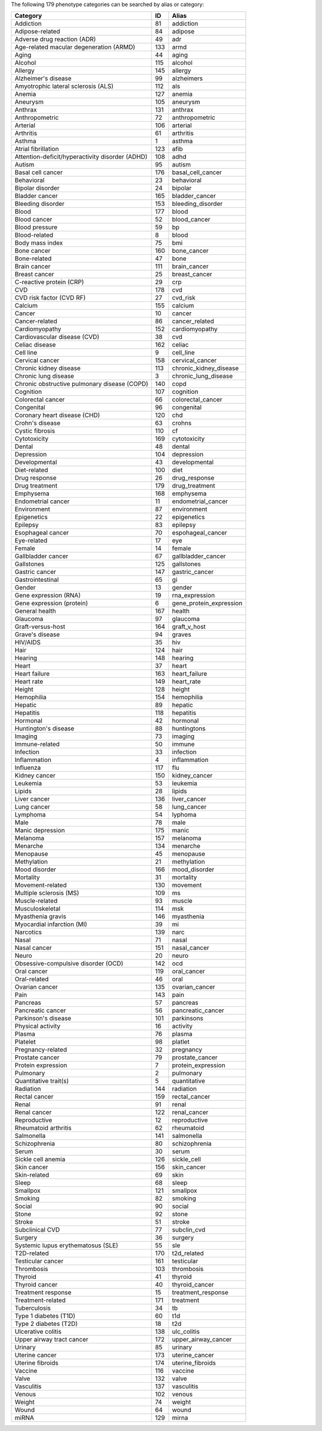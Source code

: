The following 179 phenotype categories can be searched by alias or category:

+-------------------------------------------------+------+-------------------------+
| Category                                        |   ID | Alias                   |
+=================================================+======+=========================+
| Addiction                                       |   81 | addiction               |
+-------------------------------------------------+------+-------------------------+
| Adipose-related                                 |   84 | adipose                 |
+-------------------------------------------------+------+-------------------------+
| Adverse drug reaction (ADR)                     |   49 | adr                     |
+-------------------------------------------------+------+-------------------------+
| Age-related macular degeneration (ARMD)         |  133 | armd                    |
+-------------------------------------------------+------+-------------------------+
| Aging                                           |   44 | aging                   |
+-------------------------------------------------+------+-------------------------+
| Alcohol                                         |  115 | alcohol                 |
+-------------------------------------------------+------+-------------------------+
| Allergy                                         |  145 | allergy                 |
+-------------------------------------------------+------+-------------------------+
| Alzheimer's disease                             |   99 | alzheimers              |
+-------------------------------------------------+------+-------------------------+
| Amyotrophic lateral sclerosis (ALS)             |  112 | als                     |
+-------------------------------------------------+------+-------------------------+
| Anemia                                          |  127 | anemia                  |
+-------------------------------------------------+------+-------------------------+
| Aneurysm                                        |  105 | aneurysm                |
+-------------------------------------------------+------+-------------------------+
| Anthrax                                         |  131 | anthrax                 |
+-------------------------------------------------+------+-------------------------+
| Anthropometric                                  |   72 | anthropometric          |
+-------------------------------------------------+------+-------------------------+
| Arterial                                        |  106 | arterial                |
+-------------------------------------------------+------+-------------------------+
| Arthritis                                       |   61 | arthritis               |
+-------------------------------------------------+------+-------------------------+
| Asthma                                          |    1 | asthma                  |
+-------------------------------------------------+------+-------------------------+
| Atrial fibrillation                             |  123 | afib                    |
+-------------------------------------------------+------+-------------------------+
| Attention-deficit/hyperactivity disorder (ADHD) |  108 | adhd                    |
+-------------------------------------------------+------+-------------------------+
| Autism                                          |   95 | autism                  |
+-------------------------------------------------+------+-------------------------+
| Basal cell cancer                               |  176 | basal_cell_cancer       |
+-------------------------------------------------+------+-------------------------+
| Behavioral                                      |   23 | behavioral              |
+-------------------------------------------------+------+-------------------------+
| Bipolar disorder                                |   24 | bipolar                 |
+-------------------------------------------------+------+-------------------------+
| Bladder cancer                                  |  165 | bladder_cancer          |
+-------------------------------------------------+------+-------------------------+
| Bleeding disorder                               |  153 | bleeding_disorder       |
+-------------------------------------------------+------+-------------------------+
| Blood                                           |  177 | blood                   |
+-------------------------------------------------+------+-------------------------+
| Blood cancer                                    |   52 | blood_cancer            |
+-------------------------------------------------+------+-------------------------+
| Blood pressure                                  |   59 | bp                      |
+-------------------------------------------------+------+-------------------------+
| Blood-related                                   |    8 | blood                   |
+-------------------------------------------------+------+-------------------------+
| Body mass index                                 |   75 | bmi                     |
+-------------------------------------------------+------+-------------------------+
| Bone cancer                                     |  160 | bone_cancer             |
+-------------------------------------------------+------+-------------------------+
| Bone-related                                    |   47 | bone                    |
+-------------------------------------------------+------+-------------------------+
| Brain cancer                                    |  111 | brain_cancer            |
+-------------------------------------------------+------+-------------------------+
| Breast cancer                                   |   25 | breast_cancer           |
+-------------------------------------------------+------+-------------------------+
| C-reactive protein (CRP)                        |   29 | crp                     |
+-------------------------------------------------+------+-------------------------+
| CVD                                             |  178 | cvd                     |
+-------------------------------------------------+------+-------------------------+
| CVD risk factor (CVD RF)                        |   27 | cvd_risk                |
+-------------------------------------------------+------+-------------------------+
| Calcium                                         |  155 | calcium                 |
+-------------------------------------------------+------+-------------------------+
| Cancer                                          |   10 | cancer                  |
+-------------------------------------------------+------+-------------------------+
| Cancer-related                                  |   86 | cancer_related          |
+-------------------------------------------------+------+-------------------------+
| Cardiomyopathy                                  |  152 | cardiomyopathy          |
+-------------------------------------------------+------+-------------------------+
| Cardiovascular disease (CVD)                    |   38 | cvd                     |
+-------------------------------------------------+------+-------------------------+
| Celiac disease                                  |  162 | celiac                  |
+-------------------------------------------------+------+-------------------------+
| Cell line                                       |    9 | cell_line               |
+-------------------------------------------------+------+-------------------------+
| Cervical cancer                                 |  158 | cervical_cancer         |
+-------------------------------------------------+------+-------------------------+
| Chronic kidney disease                          |  113 | chronic_kidney_disease  |
+-------------------------------------------------+------+-------------------------+
| Chronic lung disease                            |    3 | chronic_lung_disease    |
+-------------------------------------------------+------+-------------------------+
| Chronic obstructive pulmonary disease (COPD)    |  140 | copd                    |
+-------------------------------------------------+------+-------------------------+
| Cognition                                       |  107 | cognition               |
+-------------------------------------------------+------+-------------------------+
| Colorectal cancer                               |   66 | colorectal_cancer       |
+-------------------------------------------------+------+-------------------------+
| Congenital                                      |   96 | congenital              |
+-------------------------------------------------+------+-------------------------+
| Coronary heart disease (CHD)                    |  120 | chd                     |
+-------------------------------------------------+------+-------------------------+
| Crohn's disease                                 |   63 | crohns                  |
+-------------------------------------------------+------+-------------------------+
| Cystic fibrosis                                 |  110 | cf                      |
+-------------------------------------------------+------+-------------------------+
| Cytotoxicity                                    |  169 | cytotoxicity            |
+-------------------------------------------------+------+-------------------------+
| Dental                                          |   48 | dental                  |
+-------------------------------------------------+------+-------------------------+
| Depression                                      |  104 | depression              |
+-------------------------------------------------+------+-------------------------+
| Developmental                                   |   43 | developmental           |
+-------------------------------------------------+------+-------------------------+
| Diet-related                                    |  100 | diet                    |
+-------------------------------------------------+------+-------------------------+
| Drug response                                   |   26 | drug_response           |
+-------------------------------------------------+------+-------------------------+
| Drug treatment                                  |  179 | drug_treatment          |
+-------------------------------------------------+------+-------------------------+
| Emphysema                                       |  168 | emphysema               |
+-------------------------------------------------+------+-------------------------+
| Endometrial cancer                              |   11 | endometrial_cancer      |
+-------------------------------------------------+------+-------------------------+
| Environment                                     |   87 | environment             |
+-------------------------------------------------+------+-------------------------+
| Epigenetics                                     |   22 | epigenetics             |
+-------------------------------------------------+------+-------------------------+
| Epilepsy                                        |   83 | epilepsy                |
+-------------------------------------------------+------+-------------------------+
| Esophageal cancer                               |   70 | espohageal_cancer       |
+-------------------------------------------------+------+-------------------------+
| Eye-related                                     |   17 | eye                     |
+-------------------------------------------------+------+-------------------------+
| Female                                          |   14 | female                  |
+-------------------------------------------------+------+-------------------------+
| Gallbladder cancer                              |   67 | gallbladder_cancer      |
+-------------------------------------------------+------+-------------------------+
| Gallstones                                      |  125 | gallstones              |
+-------------------------------------------------+------+-------------------------+
| Gastric cancer                                  |  147 | gastric_cancer          |
+-------------------------------------------------+------+-------------------------+
| Gastrointestinal                                |   65 | gi                      |
+-------------------------------------------------+------+-------------------------+
| Gender                                          |   13 | gender                  |
+-------------------------------------------------+------+-------------------------+
| Gene expression (RNA)                           |   19 | rna_expression          |
+-------------------------------------------------+------+-------------------------+
| Gene expression (protein)                       |    6 | gene_protein_expression |
+-------------------------------------------------+------+-------------------------+
| General health                                  |  167 | health                  |
+-------------------------------------------------+------+-------------------------+
| Glaucoma                                        |   97 | glaucoma                |
+-------------------------------------------------+------+-------------------------+
| Graft-versus-host                               |  164 | graft_v_host            |
+-------------------------------------------------+------+-------------------------+
| Grave's disease                                 |   94 | graves                  |
+-------------------------------------------------+------+-------------------------+
| HIV/AIDS                                        |   35 | hiv                     |
+-------------------------------------------------+------+-------------------------+
| Hair                                            |  124 | hair                    |
+-------------------------------------------------+------+-------------------------+
| Hearing                                         |  148 | hearing                 |
+-------------------------------------------------+------+-------------------------+
| Heart                                           |   37 | heart                   |
+-------------------------------------------------+------+-------------------------+
| Heart failure                                   |  163 | heart_failure           |
+-------------------------------------------------+------+-------------------------+
| Heart rate                                      |  149 | heart_rate              |
+-------------------------------------------------+------+-------------------------+
| Height                                          |  128 | height                  |
+-------------------------------------------------+------+-------------------------+
| Hemophilia                                      |  154 | hemophilia              |
+-------------------------------------------------+------+-------------------------+
| Hepatic                                         |   89 | hepatic                 |
+-------------------------------------------------+------+-------------------------+
| Hepatitis                                       |  118 | hepatitis               |
+-------------------------------------------------+------+-------------------------+
| Hormonal                                        |   42 | hormonal                |
+-------------------------------------------------+------+-------------------------+
| Huntington's disease                            |   88 | huntingtons             |
+-------------------------------------------------+------+-------------------------+
| Imaging                                         |   73 | imaging                 |
+-------------------------------------------------+------+-------------------------+
| Immune-related                                  |   50 | immune                  |
+-------------------------------------------------+------+-------------------------+
| Infection                                       |   33 | infection               |
+-------------------------------------------------+------+-------------------------+
| Inflammation                                    |    4 | inflammation            |
+-------------------------------------------------+------+-------------------------+
| Influenza                                       |  117 | flu                     |
+-------------------------------------------------+------+-------------------------+
| Kidney cancer                                   |  150 | kidney_cancer           |
+-------------------------------------------------+------+-------------------------+
| Leukemia                                        |   53 | leukemia                |
+-------------------------------------------------+------+-------------------------+
| Lipids                                          |   28 | lipids                  |
+-------------------------------------------------+------+-------------------------+
| Liver cancer                                    |  136 | liver_cancer            |
+-------------------------------------------------+------+-------------------------+
| Lung cancer                                     |   58 | lung_cancer             |
+-------------------------------------------------+------+-------------------------+
| Lymphoma                                        |   54 | lyphoma                 |
+-------------------------------------------------+------+-------------------------+
| Male                                            |   78 | male                    |
+-------------------------------------------------+------+-------------------------+
| Manic depression                                |  175 | manic                   |
+-------------------------------------------------+------+-------------------------+
| Melanoma                                        |  157 | melanoma                |
+-------------------------------------------------+------+-------------------------+
| Menarche                                        |  134 | menarche                |
+-------------------------------------------------+------+-------------------------+
| Menopause                                       |   45 | menopause               |
+-------------------------------------------------+------+-------------------------+
| Methylation                                     |   21 | methylation             |
+-------------------------------------------------+------+-------------------------+
| Mood disorder                                   |  166 | mood_disorder           |
+-------------------------------------------------+------+-------------------------+
| Mortality                                       |   31 | mortality               |
+-------------------------------------------------+------+-------------------------+
| Movement-related                                |  130 | movement                |
+-------------------------------------------------+------+-------------------------+
| Multiple sclerosis (MS)                         |  109 | ms                      |
+-------------------------------------------------+------+-------------------------+
| Muscle-related                                  |   93 | muscle                  |
+-------------------------------------------------+------+-------------------------+
| Musculoskeletal                                 |  114 | msk                     |
+-------------------------------------------------+------+-------------------------+
| Myasthenia gravis                               |  146 | myasthenia              |
+-------------------------------------------------+------+-------------------------+
| Myocardial infarction (MI)                      |   39 | mi                      |
+-------------------------------------------------+------+-------------------------+
| Narcotics                                       |  139 | narc                    |
+-------------------------------------------------+------+-------------------------+
| Nasal                                           |   71 | nasal                   |
+-------------------------------------------------+------+-------------------------+
| Nasal cancer                                    |  151 | nasal_cancer            |
+-------------------------------------------------+------+-------------------------+
| Neuro                                           |   20 | neuro                   |
+-------------------------------------------------+------+-------------------------+
| Obsessive-compulsive disorder (OCD)             |  142 | ocd                     |
+-------------------------------------------------+------+-------------------------+
| Oral cancer                                     |  119 | oral_cancer             |
+-------------------------------------------------+------+-------------------------+
| Oral-related                                    |   46 | oral                    |
+-------------------------------------------------+------+-------------------------+
| Ovarian cancer                                  |  135 | ovarian_cancer          |
+-------------------------------------------------+------+-------------------------+
| Pain                                            |  143 | pain                    |
+-------------------------------------------------+------+-------------------------+
| Pancreas                                        |   57 | pancreas                |
+-------------------------------------------------+------+-------------------------+
| Pancreatic cancer                               |   56 | pancreatic_cancer       |
+-------------------------------------------------+------+-------------------------+
| Parkinson's disease                             |  101 | parkinsons              |
+-------------------------------------------------+------+-------------------------+
| Physical activity                               |   16 | activity                |
+-------------------------------------------------+------+-------------------------+
| Plasma                                          |   76 | plasma                  |
+-------------------------------------------------+------+-------------------------+
| Platelet                                        |   98 | platlet                 |
+-------------------------------------------------+------+-------------------------+
| Pregnancy-related                               |   32 | pregnancy               |
+-------------------------------------------------+------+-------------------------+
| Prostate cancer                                 |   79 | prostate_cancer         |
+-------------------------------------------------+------+-------------------------+
| Protein expression                              |    7 | protein_expression      |
+-------------------------------------------------+------+-------------------------+
| Pulmonary                                       |    2 | pulmonary               |
+-------------------------------------------------+------+-------------------------+
| Quantitative trait(s)                           |    5 | quantitative            |
+-------------------------------------------------+------+-------------------------+
| Radiation                                       |  144 | radiation               |
+-------------------------------------------------+------+-------------------------+
| Rectal cancer                                   |  159 | rectal_cancer           |
+-------------------------------------------------+------+-------------------------+
| Renal                                           |   91 | renal                   |
+-------------------------------------------------+------+-------------------------+
| Renal cancer                                    |  122 | renal_cancer            |
+-------------------------------------------------+------+-------------------------+
| Reproductive                                    |   12 | reproductive            |
+-------------------------------------------------+------+-------------------------+
| Rheumatoid arthritis                            |   62 | rheumatoid              |
+-------------------------------------------------+------+-------------------------+
| Salmonella                                      |  141 | salmonella              |
+-------------------------------------------------+------+-------------------------+
| Schizophrenia                                   |   80 | schizophrenia           |
+-------------------------------------------------+------+-------------------------+
| Serum                                           |   30 | serum                   |
+-------------------------------------------------+------+-------------------------+
| Sickle cell anemia                              |  126 | sickle_cell             |
+-------------------------------------------------+------+-------------------------+
| Skin cancer                                     |  156 | skin_cancer             |
+-------------------------------------------------+------+-------------------------+
| Skin-related                                    |   69 | skin                    |
+-------------------------------------------------+------+-------------------------+
| Sleep                                           |   68 | sleep                   |
+-------------------------------------------------+------+-------------------------+
| Smallpox                                        |  121 | smallpox                |
+-------------------------------------------------+------+-------------------------+
| Smoking                                         |   82 | smoking                 |
+-------------------------------------------------+------+-------------------------+
| Social                                          |   90 | social                  |
+-------------------------------------------------+------+-------------------------+
| Stone                                           |   92 | stone                   |
+-------------------------------------------------+------+-------------------------+
| Stroke                                          |   51 | stroke                  |
+-------------------------------------------------+------+-------------------------+
| Subclinical CVD                                 |   77 | subclin_cvd             |
+-------------------------------------------------+------+-------------------------+
| Surgery                                         |   36 | surgery                 |
+-------------------------------------------------+------+-------------------------+
| Systemic lupus erythematosus (SLE)              |   55 | sle                     |
+-------------------------------------------------+------+-------------------------+
| T2D-related                                     |  170 | t2d_related             |
+-------------------------------------------------+------+-------------------------+
| Testicular cancer                               |  161 | testicular              |
+-------------------------------------------------+------+-------------------------+
| Thrombosis                                      |  103 | thrombosis              |
+-------------------------------------------------+------+-------------------------+
| Thyroid                                         |   41 | thyroid                 |
+-------------------------------------------------+------+-------------------------+
| Thyroid cancer                                  |   40 | thyroid_cancer          |
+-------------------------------------------------+------+-------------------------+
| Treatment response                              |   15 | treatment_response      |
+-------------------------------------------------+------+-------------------------+
| Treatment-related                               |  171 | treatment               |
+-------------------------------------------------+------+-------------------------+
| Tuberculosis                                    |   34 | tb                      |
+-------------------------------------------------+------+-------------------------+
| Type 1 diabetes (T1D)                           |   60 | t1d                     |
+-------------------------------------------------+------+-------------------------+
| Type 2 diabetes (T2D)                           |   18 | t2d                     |
+-------------------------------------------------+------+-------------------------+
| Ulcerative colitis                              |  138 | ulc_colitis             |
+-------------------------------------------------+------+-------------------------+
| Upper airway tract cancer                       |  172 | upper_airway_cancer     |
+-------------------------------------------------+------+-------------------------+
| Urinary                                         |   85 | urinary                 |
+-------------------------------------------------+------+-------------------------+
| Uterine cancer                                  |  173 | uterine_cancer          |
+-------------------------------------------------+------+-------------------------+
| Uterine fibroids                                |  174 | uterine_fibroids        |
+-------------------------------------------------+------+-------------------------+
| Vaccine                                         |  116 | vaccine                 |
+-------------------------------------------------+------+-------------------------+
| Valve                                           |  132 | valve                   |
+-------------------------------------------------+------+-------------------------+
| Vasculitis                                      |  137 | vasculitis              |
+-------------------------------------------------+------+-------------------------+
| Venous                                          |  102 | venous                  |
+-------------------------------------------------+------+-------------------------+
| Weight                                          |   74 | weight                  |
+-------------------------------------------------+------+-------------------------+
| Wound                                           |   64 | wound                   |
+-------------------------------------------------+------+-------------------------+
| miRNA                                           |  129 | mirna                   |
+-------------------------------------------------+------+-------------------------+

